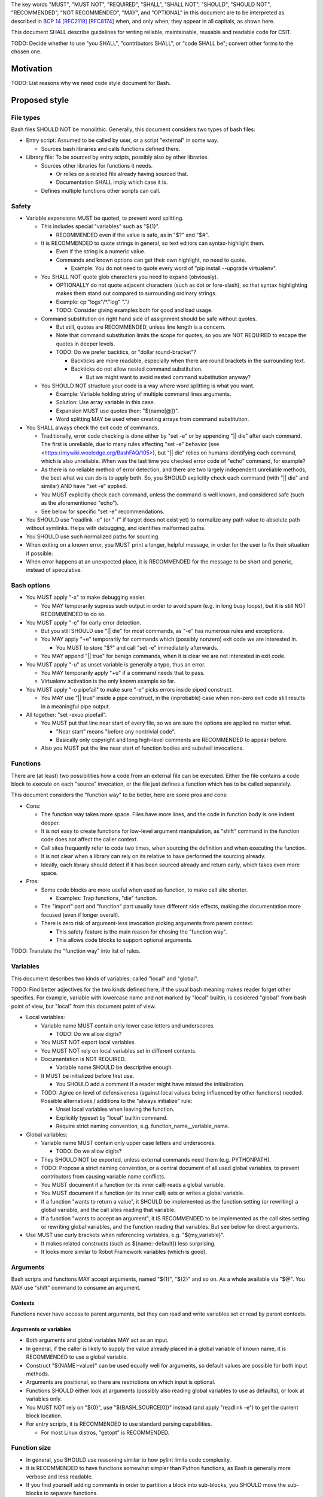 ..
   Copyright (c) 2019 Cisco and/or its affiliates.
   Licensed under the Apache License, Version 2.0 (the "License");
   you may not use this file except in compliance with the License.
   You may obtain a copy of the License at:
..
       http://www.apache.org/licenses/LICENSE-2.0
..
   Unless required by applicable law or agreed to in writing, software
   distributed under the License is distributed on an "AS IS" BASIS,
   WITHOUT WARRANTIES OR CONDITIONS OF ANY KIND, either express or implied.
   See the License for the specific language governing permissions and
   limitations under the License.


The key words "MUST", "MUST NOT", "REQUIRED", "SHALL", "SHALL NOT",
"SHOULD", "SHOULD NOT", "RECOMMENDED", "NOT RECOMMENDED",
"MAY", and "OPTIONAL" in this document are to be interpreted as
described in `BCP 14 <https://tools.ietf.org/html/bcp14>`_
`[RFC2119] <https://tools.ietf.org/html/rfc2119>`_
`[RFC8174] <https://tools.ietf.org/html/rfc8174>`_
when, and only when, they appear in all capitals, as shown here.

This document SHALL describe guidelines for writing reliable, maintainable,
reusable and readable code for CSIT.

TODO: Decide whether to use "you SHALL", "contributors SHALL",
or "code SHALL be"; convert other forms to the chosen one.

Motivation
^^^^^^^^^^

TODO: List reasons why we need code style document for Bash.

Proposed style
^^^^^^^^^^^^^^

File types
~~~~~~~~~~

Bash files SHOULD NOT be monolithic. Generally, this document
considers two types of bash files:

+ Entry script: Assumed to be called by user, or a script "external" in some way.

  + Sources bash libraries and calls functions defined there.

+ Library file: To be sourced by entry scipts, possibly also by other libraries.

  + Sources other libraries for functions it needs.

    + Or relies on a related file already having sourced that.

    + Documentation SHALL imply which case it is.

  + Defines multiple functions other scripts can call.

Safety
~~~~~~

+ Variable expansions MUST be quoted, to prevent word splitting.

  + This includes special "variables" such as "${1}".

    + RECOMMENDED even if the value is safe, as in "$?" and "$#".

  + It is RECOMMENDED to quote strings in general,
    so text editors can syntax-highlight them.

    + Even if the string is a numeric value.

    + Commands and known options can get their own highlight, no need to quote.

      + Example: You do not need to quote every word of
        "pip install --upgrade virtualenv".

  + You SHALL NOT quote glob characters you need to expand (obviously).

    + OPTIONALLY do not quote adjacent characters (such as dot or fore-slash),
      so that syntax highlighting makes them stand out compared to surrounding
      ordinary strings.

    + Example: cp "logs"/*."log" "."/

    + TODO: Consider giving examples both for good and bad usage.

  + Command substitution on right hand side of assignment should be safe
    without quotes.

    + But still, quotes are RECOMMENDED, unless line length is a concern.

    + Note that command substitution limits the scope for quotes,
      so you are NOT REQUIRED to escape the quotes in deeper levels.

    + TODO: Do we prefer backtics, or "dollar round-bracket"?

      + Backticks are more readable, especially when there are
        round brackets in the surrounding text.

      + Backticks do not allow nested command substitution.

        + But we might want to avoid nested command substitution anyway?

  + You SHOULD NOT structure your code is a way where
    word splitting is what you want.

    + Example: Variable holding string of multiple command lines arguments.

    + Solution: Use array variable in this case.

    + Expansion MUST use quotes then: "${name[@]}".

    + Word splitting MAY be used when creating arrays from command substitution.

+ You SHALL always check the exit code of commands.

  + Traditionally, error code checking is done either by "set -e"
    or by appending "|| die" after each command.
    The first is unreliable, due to many rules affecting "set -e" behavior
    (see <https://mywiki.wooledge.org/BashFAQ/105>), but "|| die"
    relies on humans identifying each command, which is also unreliable.
    When was the last time you checked error code of "echo" command,
    for example?

  + As there is no reliable method of error detection, and there are two
    largely independent unreliable methods, the best what we can do
    is to apply both. So, you SHOULD explicitly
    check each command (with "|| die" and similar) AND have "set -e" applied.

  + You MUST explicitly check each command, unless the command is well known,
    and considered safe (such as the aforementioned "echo").

  + See below for specific "set -e" recommendations.

+ You SHOULD use "readlink -e" (or "-f" if target does not exist yet)
  to normalize any path value to absolute path without symlinks.
  Helps with debugging, and identifies malformed paths.

+ You SHOULD use such normalized paths for sourcing.

+ When exiting on a known error, you MUST print a longer, helpful message,
  in order for the user to fix their situation if possible.

+ When error happens at an unexpected place, it is RECOMMENDED for the message
  to be short and generic, instead of speculative.

Bash options
~~~~~~~~~~~~

+ You MUST apply "-x" to make debugging easier.

  + You MAY temporarily supress such output in order to avoid spam
    (e.g. in long busy loops), but it is still NOT RECOMMENDED to do so.

+ You MUST apply "-e" for early error detection.

  + But you still SHOULD use "|| die" for most commands,
    as "-e" has numerous rules and exceptions.

  + You MAY apply "+e" temporarily for commands which (possibly nonzero)
    exit code we are interested in.

    + You MUST to store "$?" and call "set -e" immediatelly afterwards.

  + You MAY append "|| true" for benign commands,
    when it is clear we are not interested in exit code.

+ You MUST apply "-u" as unset variable is generally a typo, thus an error.

  + You MAY temporarily apply "+u" if a command needs that to pass.

  + Virtualenv activation is the only known example so far.

+ You MUST apply "-o pipefail" to make sure "-e" picks errors
  inside piped construct.

  + You MAY use "|| true" inside a pipe construct, in the (inprobable) case
    when non-zero exit code still results in a meaningful pipe output.

+ All together: "set -exuo pipefail".

  + You MUST put that line near start of every file, so we are sure
    the options are applied no matter what.

    + "Near start" means "before any nontrivial code".

    + Basically only copyright and long high-level comments are
      RECOMMENDED to appear before.

  + Also you MUST put the line near start of function bodies
    and subshell invocations.

Functions
~~~~~~~~~

There are (at least) two possibilities how a code from an external file
can be executed. Either the file contains a code block to execute
on each "source" invocation, or the file just defines a function
which has to be called separately.

This document considers the "function way" to be better,
here are some pros and cons:

+ Cons:

  + The function way takes more space. Files have more lines,
    and the code in function body is one indent deeper.

  + It is not easy to create functions for low-level argument manipulation,
    as "shift" command in the function code does not affect the caller context.

  + Call sites frequently refer to code two times,
    when sourcing the definition and when executing the function.

  + It is not clear when a library can rely on its relative
    to have performed the sourcing already.

  + Ideally, each library should detect if it has been sourced already
    and return early, which takes even more space.

+ Pros:

  + Some code blocks are more useful when used as function,
    to make call site shorter.

    + Examples: Trap functions, "die" function.

  + The "import" part and "function" part usually have different side effects,
    making the documentation more focused (even if longer overall).

  + There is zero risk of argument-less invocation picking arguments
    from parent context.

    + This safety feature is the main reason for chosing the "function way".

    + This allows code blocks to support optional arguments.

TODO: Translate the "function way" into list of rules.

Variables
~~~~~~~~~

This document describes two kinds of variables: called "local" and "global".

TODO: Find better adjectives for the two kinds defined here,
if the usual bash meaning makes reader forget other specifics.
For example, variable with lowercase name and not marked by "local" builtin,
is cosidered "global" from bash point of view, but "local" from this document
point of view.

+ Local variables:

  + Variable name MUST contain only lower case letters and underscores.

    + TODO: Do we allow digits?

  + You MUST NOT export local variables.

  + You MUST NOT rely on local variables set in different contexts.

  + Documentation is NOT REQUIRED.

    + Variable name SHOULD be descriptive enough.

  + It MUST be initialized before first use.

    + You SHOULD add a comment if a reader might have missed the initialization.

  + TODO: Agree on level of defensiveness (against local values
    being influenced by other functions) needed.
    Possible alternatives / additions to the "always initialize" rule:

    + Unset local variables when leaving the function.

    + Explicitly typeset by "local" builtin command.

    + Require strict naming convention, e.g. function_name__variable_name.

+ Global variables:

  + Variable name MUST contain only upper case letters and underscores.

    + TODO: Do we allow digits?

  + They SHOULD NOT be exported, unless external commands need them
    (e.g. PYTHONPATH).

  + TODO: Propose a strict naming convention, or a central document
    of all used global variables, to prevent contributors
    from causing variable name conflicts.

  + You MUST document if a function (or its inner call) reads a global variable.

  + You MUST document if a function (or its inner call)
    sets or writes a global variable.

  + If a function "wants to return a value", it SHOULD be implemented
    as the function setting (or rewriting) a global variable,
    and the call sites reading that variable.

  + If a function "wants to accept an argument", it IS RECOMMENDED
    to be implemented as the call sites setting or rewriting global variables,
    and the function reading that variables.
    But see below for direct arguments.

+ Use MUST use curly brackets when referencing variables, e.g. "${my_variable}".

  + It makes related constructs (such as ${name:-default}) less surprising.

  + It looks more similar to Robot Framework variables (which is good).

Arguments
~~~~~~~~~

Bash scripts and functions MAY accept arguments, named "${1}", "${2}" and so on.
As a whole available via "$@".
You MAY use "shift" command to consume an argument.

Contexts
````````

Functions never have access to parent arguments, but they can read and write
variables set or read by parent contexts.

Arguments or variables
``````````````````````

+ Both arguments and global variables MAY act as an input.

+ In general, if the caller is likely to supply the value already placed
  in a global variable of known name, it is RECOMMENDED to use a global variable.

+ Construct "${NAME:-value}" can be used equally well for arguments,
  so default values are possible for both input methods.

+ Arguments are positional, so there are restrictions on which input
  is optional.

+ Functions SHOULD either look at arguments (possibly also
  reading global variables to use as defaults), or look at variables only.

+ You MUST NOT rely on "${0}", use "${BASH_SOURCE[0]}" instead
  (and apply "readlink -e") to get the current block location.

+ For entry scripts, it is RECOMMENDED to use standard parsing capabilities.

  + For most Linux distros, "getopt" is RECOMMENDED.

Function size
~~~~~~~~~~~~~

+ In general, you SHOULD use reasoning similar to how pylint
  limits code complexity.

+ It is RECOMMENDED to have functions somewhat simpler than Python functions,
  as Bash is generally more verbose and less readable.

+ If you find yourself adding comments in order to partition a block
  into sub-blocks, you SHOULD move the sub-blocks to separate functions.

  + Unless your sub-blocks are essentially one-liners,
    not readable just because external commands do not have
    obvious enough parameters. Use common sense.

Documentation
~~~~~~~~~~~~~

+ The library path and filename is visible from source sites. It SHOULD be
  descriptive enough, so reader do not need to look inside to determine
  how and why is the sourced file used.

  + If you have several functions you want to have similar names,
    you are RECOMMENDED to create a (well-named) sub-library for them.

  + You MAY create deep trees if needed, you SHOULD store common path prefixes
    into global variables to make sourcing easier.

  + Look at other files in the subdirectory, you SHOULD improve their filenames
    when adding-removing other filenames.

  + Library files SHOULD NOT have executable flag set.

  + Library files SHOULD have an extension .sh (or perhaps .bash).

+ Each entry script MUST start with a shebang.

  + "#!/bin/usr/env bash" is recommended.

  + You SHOULD put an empty line after shebang.

  + Library files SHOULD NOT contain a shebang, as they do not execute
    their blocks (without the caller explicitly calling their functions).

+ Following that, there SHOULD be a block of comment lines with copyright.

  + It is a boilerplate, but human eyes are good at ignoring it.

  + Overhead for git is also negligible.

+ Following that, there MUST be "set -exuo pipefail".

  + It acts as an anchor for humans to start paying attention.

Then it depends on script type.

Library documentation
`````````````````````

+ Following "set -exuo pipefail" SHALL come the "import part" documentation.

+ Then SHALL be the import code ("source" commands and a bare minimum they need).

+ Then SHALL be the function definitions, and inside:

  + "set -exuo pipefail" again.

  + Following that SHALL be the function documentation explaining API contract.
    Similar to Robot [Documentation] or Python function-level docstring.

    + See below.

  + Following that SHALL be varius TODOs, FIXMEs and code itself.

    + "Code itself" SHALL include comment lines explaining any non-obvious logic.

    + TODO: Document (in an appropriate place) how TODOs differ from FIXMEs.

  + There SHALL be two empty lines before next function definition.

More details on function documentation:

Generally, you SHOULD explain anything not obvious from the funtion name.

+ You SHOULD start with short description of function operation or motivation,
  but only if not obvious from function name.

+ You SHOULD continue with any non-obvious side effect:

  + You MUST list all read global variables.

    + You SHOULD include descriptions of semantics of their values.
      It is RECOMMENDED to mention which function is supposed to set them.

    + The "including descriptions" part applies to other items as well.

  + You MUST list all global variables set, unset, reset, or otherwise updated.

  + It is RECOMMENDED to list all hardcoded values used in code.

    + Not critical, but can hint at future improvements.

  + You MUST list all files or directories read
    (so caller can make sure their content is ready).

  + You MUST list all files or directories updated
    (created, deleted, emptied, otherwise edited).

  + You SHOULD list all functions called (so reader can look them up).

    + You SHOULD mention where are the functions defined,
      if not in the current file.

  + You SHOULD list all external commands executed.

    + Because their behavior can change "out of bounds", meaning
      the contributor changing the implementation of the extrenal command
      can be unaware of this particular function interested in its side effects.

  + You SHOULD explain exit code (coming from the last executed command).

    + Usually, most functions SHOULD be "pass or die",
      but some callers MAY be interested in nonzero exit codes
      without using global variables to store them.

    + Remember, "exit 1" ends not only the function, but all scripts
      in the source chain, so you MUST NOT use it for other purposes.

      + You SHOULD call "die" function instead. This way the caller can redefine
        that function, if there is a good reason for not exiting
        on function failure.

  + TODO: Programs installed, services started, URLs downloaded from, ...

  + TODO: Add more items when you spot them.

  + TODO: Is the current order recommended?

Entry script documentation
``````````````````````````

+ After "set -exuo pipefail", high-level description SHALL come.

  + Then TODOs and FIXMEs SHALL be placed (if any).

  + Entry scripts are rarely reused, so detailed side effects
    are OPTIONAL to document.

+ Then SHALL come few commented lines to import the library with "die" function.

+ Then block of "source" commands for sourcing other libraries needed SHALL be.

  + In alphabetical order, any "special" library SHOULD be
    in the previous block (for "die").

+ Then SHALL come block of function calls (with parameters).

Other general recommendations
~~~~~~~~~~~~~~~~~~~~~~~~~~~~~

+ You SHOULD NOT not repeat yourself, even in documentation:

  + For hardcoded values, you SHOULD write a general description
    (instead of copying the value), so when someone edits the value
    in the code, your description still applies.

  + If affected directory name is taken from a global variable,
    you MAY distribute the directory description over the two items.

  + If most of side effects come from an inner call,
    you MAY point the reader to the documentation of the called function
    (instead of listing all the side effects).

    + TODO: Composite functions can have large effects. Should we require
      intermediate functions to actively hide them whenever possible?

+ But you SHOULD repeat yourself if the information crosses functions.

  + Do MUST NOT not skip an item just because the reader should have read
    parent/child documentation already.

  + Frequently it is RECOMMENDED to copy&paste an item descriptions
    between functions.

  + But sometimes it is RECOMMENDED to vary the descriptions. For example:

    + A global variable setter MAY document how does it figure out the value
      (without caring about what it will be used for by other functions).

    + A global variable reader MAY document how does it use the value
      (without caring about how has it been figured out by the setter).

+ When possible, you SHOULD make the code look like Python (or Robot Framework).
  Those are three primary languages CSIT code relies on,
  so it is nicer for the readers to see similar expressions when possible.
  Examples:

  + You MUST use indentation, 1 level is 4 spaces.

  + You SHOULD use "if" instead of "&&" constructs.

  + For comparisons you SHOULD use operators such as "!=" (needs "[[").

+ You MUST NOT use more than 80 characters per line.

  + If long commands are needed, you SHOULD use array variables to shorten them.

  + If long strings (or arrays) are needed, you SHOULD use "+=" operator
    to grow the value over few lines.

  + If "|| die" does not fit with the command, you SHOULD use curly braces:

    + Current line has "|| {",

    + Next line has the die commands (indented one level deeper),

    + Final line closes with "}" at original intent level.

  + TODO: Recommend what to do with other constructs.

    + For example multiple piped commands.

    + No, "eval" is too unsafe to use.
